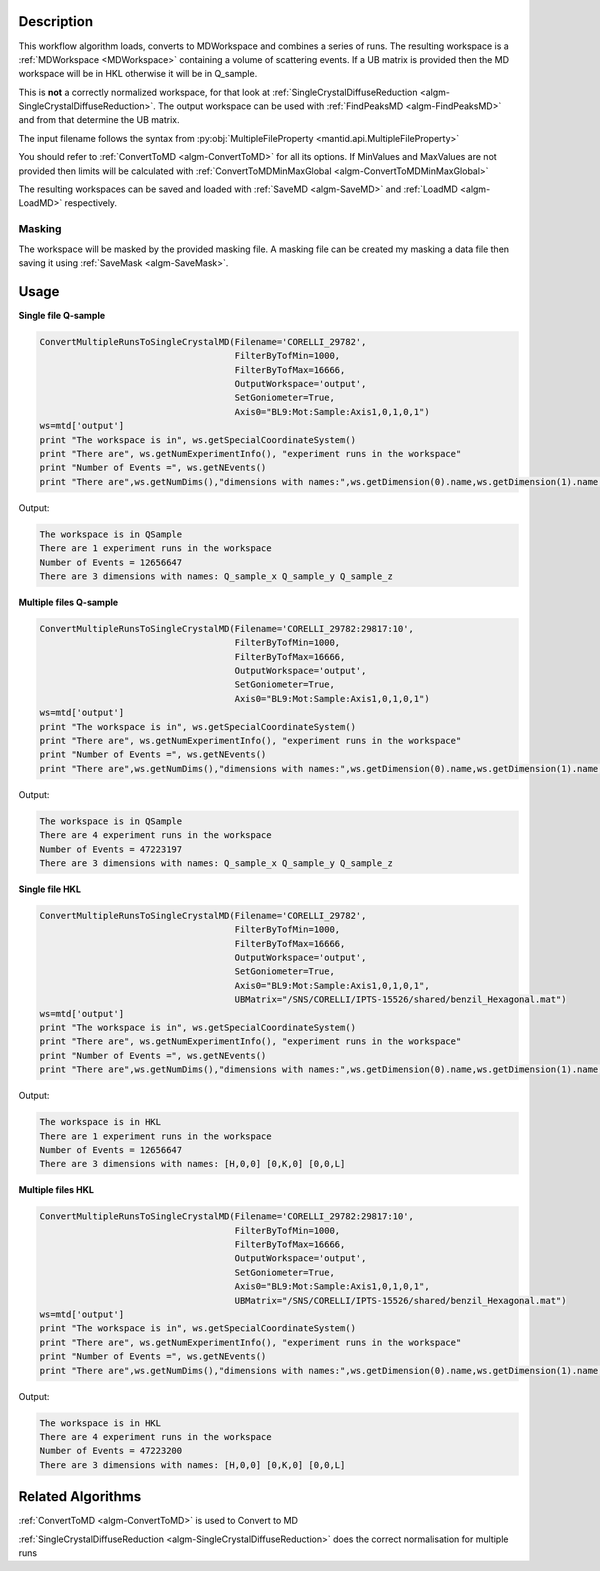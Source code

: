 .. algorithm::

.. summary::

.. alias::

.. properties::

Description
-----------

This workflow algorithm loads, converts to MDWorkspace and combines a
series of runs. The resulting workspace is a :ref:`MDWorkspace
<MDWorkspace>` containing a volume of scattering events. If a UB
matrix is provided then the MD workspace will be in HKL otherwise it
will be in Q_sample.

This is **not** a correctly normalized workspace, for that look at
:ref:`SingleCrystalDiffuseReduction
<algm-SingleCrystalDiffuseReduction>`. The output workspace can be
used with :ref:`FindPeaksMD <algm-FindPeaksMD>` and from that
determine the UB matrix.

The input filename follows the syntax from
:py:obj:`MultipleFileProperty <mantid.api.MultipleFileProperty>`

You should refer to :ref:`ConvertToMD <algm-ConvertToMD>` for all its
options. If MinValues and MaxValues are not provided then limits will
be calculated with :ref:`ConvertToMDMinMaxGlobal
<algm-ConvertToMDMinMaxGlobal>`

The resulting workspaces can be saved and loaded with :ref:`SaveMD
<algm-SaveMD>` and :ref:`LoadMD <algm-LoadMD>` respectively.

Masking
#######

The workspace will be masked by the provided masking file. A masking
file can be created my masking a data file then saving it using
:ref:`SaveMask <algm-SaveMask>`.

Usage
-----

**Single file Q-sample**

.. code-block:: python

   ConvertMultipleRunsToSingleCrystalMD(Filename='CORELLI_29782',
                                        FilterByTofMin=1000,
                                        FilterByTofMax=16666,
                                        OutputWorkspace='output',
                                        SetGoniometer=True,
                                        Axis0="BL9:Mot:Sample:Axis1,0,1,0,1")
   ws=mtd['output']
   print "The workspace is in", ws.getSpecialCoordinateSystem()
   print "There are", ws.getNumExperimentInfo(), "experiment runs in the workspace"
   print "Number of Events =", ws.getNEvents()
   print "There are",ws.getNumDims(),"dimensions with names:",ws.getDimension(0).name,ws.getDimension(1).name,ws.getDimension(2).name

Output:

.. code-block:: none

   The workspace is in QSample
   There are 1 experiment runs in the workspace
   Number of Events = 12656647
   There are 3 dimensions with names: Q_sample_x Q_sample_y Q_sample_z

**Multiple files Q-sample**

.. code-block:: python

   ConvertMultipleRunsToSingleCrystalMD(Filename='CORELLI_29782:29817:10',
                                        FilterByTofMin=1000,
                                        FilterByTofMax=16666,
                                        OutputWorkspace='output',
                                        SetGoniometer=True,
                                        Axis0="BL9:Mot:Sample:Axis1,0,1,0,1")
   ws=mtd['output']
   print "The workspace is in", ws.getSpecialCoordinateSystem()
   print "There are", ws.getNumExperimentInfo(), "experiment runs in the workspace"
   print "Number of Events =", ws.getNEvents()
   print "There are",ws.getNumDims(),"dimensions with names:",ws.getDimension(0).name,ws.getDimension(1).name,ws.getDimension(2).name

Output:

.. code-block:: none

   The workspace is in QSample
   There are 4 experiment runs in the workspace
   Number of Events = 47223197
   There are 3 dimensions with names: Q_sample_x Q_sample_y Q_sample_z

**Single file HKL**

.. code-block:: python

   ConvertMultipleRunsToSingleCrystalMD(Filename='CORELLI_29782',
                                        FilterByTofMin=1000,
                                        FilterByTofMax=16666,
                                        OutputWorkspace='output',
                                        SetGoniometer=True,
                                        Axis0="BL9:Mot:Sample:Axis1,0,1,0,1",
                                        UBMatrix="/SNS/CORELLI/IPTS-15526/shared/benzil_Hexagonal.mat")
   ws=mtd['output']
   print "The workspace is in", ws.getSpecialCoordinateSystem()
   print "There are", ws.getNumExperimentInfo(), "experiment runs in the workspace"
   print "Number of Events =", ws.getNEvents()
   print "There are",ws.getNumDims(),"dimensions with names:",ws.getDimension(0).name,ws.getDimension(1).name,ws.getDimension(2).name

Output:

.. code-block:: none

   The workspace is in HKL
   There are 1 experiment runs in the workspace
   Number of Events = 12656647
   There are 3 dimensions with names: [H,0,0] [0,K,0] [0,0,L]

**Multiple files HKL**

.. code-block:: python

   ConvertMultipleRunsToSingleCrystalMD(Filename='CORELLI_29782:29817:10',
                                        FilterByTofMin=1000,
                                        FilterByTofMax=16666,
                                        OutputWorkspace='output',
                                        SetGoniometer=True,
                                        Axis0="BL9:Mot:Sample:Axis1,0,1,0,1",
                                        UBMatrix="/SNS/CORELLI/IPTS-15526/shared/benzil_Hexagonal.mat")
   ws=mtd['output']
   print "The workspace is in", ws.getSpecialCoordinateSystem()
   print "There are", ws.getNumExperimentInfo(), "experiment runs in the workspace"
   print "Number of Events =", ws.getNEvents()
   print "There are",ws.getNumDims(),"dimensions with names:",ws.getDimension(0).name,ws.getDimension(1).name,ws.getDimension(2).name

Output:

.. code-block:: none

   The workspace is in HKL
   There are 4 experiment runs in the workspace
   Number of Events = 47223200
   There are 3 dimensions with names: [H,0,0] [0,K,0] [0,0,L]


Related Algorithms
------------------

:ref:`ConvertToMD <algm-ConvertToMD>` is used to Convert to MD

:ref:`SingleCrystalDiffuseReduction <algm-SingleCrystalDiffuseReduction>` does the correct normalisation for multiple runs

.. categories::

.. sourcelink::
